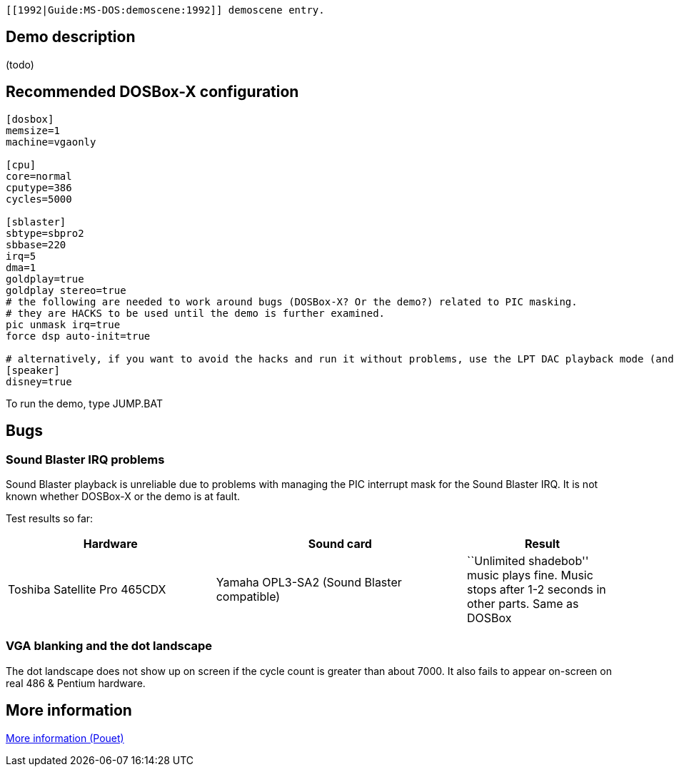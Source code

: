  [[1992|Guide:MS‐DOS:demoscene:1992]] demoscene entry.

Demo description
----------------

(todo)

Recommended DOSBox-X configuration
----------------------------------

....
[dosbox]
memsize=1
machine=vgaonly

[cpu]
core=normal
cputype=386
cycles=5000

[sblaster]
sbtype=sbpro2
sbbase=220
irq=5
dma=1
goldplay=true
goldplay stereo=true
# the following are needed to work around bugs (DOSBox-X? Or the demo?) related to PIC masking.
# they are HACKS to be used until the demo is further examined.
pic unmask irq=true
force dsp auto-init=true

# alternatively, if you want to avoid the hacks and run it without problems, use the LPT DAC playback mode (and set cycles=7000)
[speaker]
disney=true
....

To run the demo, type JUMP.BAT

Bugs
----

Sound Blaster IRQ problems
~~~~~~~~~~~~~~~~~~~~~~~~~~

Sound Blaster playback is unreliable due to problems with managing the
PIC interrupt mask for the Sound Blaster IRQ. It is not known whether
DOSBox-X or the demo is at fault.

Test results so far:

[width="100%",cols="34%,41%,25%",options="header",]
|=======================================================================
|Hardware |Sound card |Result
|Toshiba Satellite Pro 465CDX |Yamaha OPL3-SA2 (Sound Blaster
compatible) |``Unlimited shadebob'' music plays fine. Music stops after
1-2 seconds in other parts. Same as DOSBox
|=======================================================================

VGA blanking and the dot landscape
~~~~~~~~~~~~~~~~~~~~~~~~~~~~~~~~~~

The dot landscape does not show up on screen if the cycle count is
greater than about 7000. It also fails to appear on-screen on real 486 &
Pentium hardware.

More information
----------------

http://www.pouet.net/prod.php?which=4210[More information (Pouet)]
